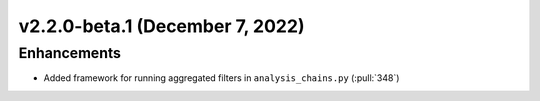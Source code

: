 ********************************
v2.2.0-beta.1 (December 7, 2022)
********************************

Enhancements
------------
* Added framework for running aggregated filters in ``analysis_chains.py`` (:pull:`348`)
